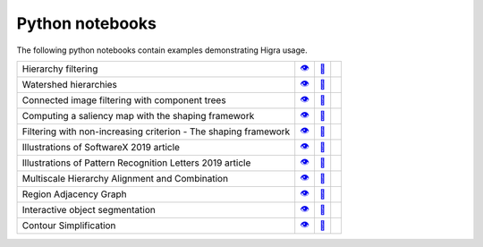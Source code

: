 .. _notebooks:

Python notebooks
================

The following python notebooks contain examples demonstrating Higra usage.

================================================================= ============= ============= ============
Hierarchy filtering                                                   |v1|_        |dl1|_        |co1|_
Watershed hierarchies                                                 |v2|_        |dl2|_        |co2|_
Connected image filtering with component trees                        |v3|_        |dl3|_        |co3|_
Computing a saliency map with the shaping framework                   |v8|_        |dl8|_        |co8|_
Filtering with non-increasing criterion - The shaping framework       |v9|_        |dl9|_        |co9|_
Illustrations of SoftwareX 2019 article                               |v10|_       |dl10|_       |co10|_
Illustrations of Pattern Recognition Letters 2019 article             |v11|_       |dl11|_       |co11|_
Multiscale Hierarchy Alignment and Combination                        |v4|_        |dl4|_        |co4|_
Region Adjacency Graph                                                |v5|_        |dl5|_        |co5|_
Interactive object segmentation                                       |v6|_        |dl6|_        |co6|_
Contour Simplification                                                |v7|_        |dl7|_        |co7|_
================================================================= ============= ============= ============

.. |v1| unicode:: &#x1f441; .. view
.. _v1: https://github.com/higra/Higra-Notebooks/blob/master/Hierarchy%20filtering.ipynb

.. |dl1| unicode:: &#x1f4be; .. download
.. _dl1: https://cdn.jsdelivr.net/gh/higra/Higra-Notebooks/Hierarchy%20filtering.ipynb

.. |co1| image:: /images/colab.png
.. _co1: https://colab.research.google.com/github/higra/Higra-Notebooks/blob/master/Hierarchy%20filtering.ipynb


.. |v2| unicode:: &#x1f441; .. view
.. _v2: https://github.com/higra/Higra-Notebooks/blob/master/Watershed%20hierarchies.ipynb

.. |dl2| unicode:: &#x1f4be; .. download
.. _dl2: https://cdn.jsdelivr.net/gh/higra/Higra-Notebooks/Watershed%20hierarchies.ipynb

.. |co2| image:: /images/colab.png
.. _co2: https://colab.research.google.com/github/higra/Higra-Notebooks/blob/master/Watershed%20hierarchies.ipynb


.. |v3| unicode:: &#x1f441; .. view
.. _v3: https://github.com/higra/Higra-Notebooks/blob/master/Connected%20image%20filtering%20with%20component%20trees.ipynb

.. |dl3| unicode:: &#x1f4be; .. download
.. _dl3: https://cdn.jsdelivr.net/gh/higra/Higra-Notebooks/Connected%20image%20filtering%20with%20component%20trees.ipynb

.. |co3| image:: /images/colab.png
.. _co3: https://colab.research.google.com/github/higra/Higra-Notebooks/blob/master/Connected%20image%20filtering%20with%20component%20trees.ipynb


.. |v4| unicode:: &#x1f441; .. view
.. _v4: https://github.com/higra/Higra-Notebooks/blob/master/Multiscale%20Hierarchy%20Alignment%20and%20Combination.ipynb

.. |dl4| unicode:: &#x1f4be; .. download
.. _dl4: https://cdn.jsdelivr.net/gh/higra/Higra-Notebooks/Multiscale%20Hierarchy%20Alignment%20and%20Combination.ipynb

.. |co4| image:: /images/colab.png
.. _co4: https://colab.research.google.com/github/higra/Higra-Notebooks/blob/master/Multiscale%20Hierarchy%20Alignment%20and%20Combination.ipynb


.. |v5| unicode:: &#x1f441; .. view
.. _v5: https://github.com/higra/Higra-Notebooks/blob/master/Region%20Adjacency%20Graph.ipynb

.. |dl5| unicode:: &#x1f4be; .. download
.. _dl5: https://cdn.jsdelivr.net/gh/higra/Higra-Notebooks/Region%20Adjacency%20Graph.ipynb

.. |co5| image:: /images/colab.png
.. _co5: https://colab.research.google.com/github/higra/Higra-Notebooks/blob/master/Region%20Adjacency%20Graph.ipynb


.. |v6| unicode:: &#x1f441; .. view
.. _v6: https://github.com/higra/Higra-Notebooks/blob/master/Interactive%20object%20segmentation.ipynb

.. |dl6| unicode:: &#x1f4be; .. download
.. _dl6: https://cdn.jsdelivr.net/gh/higra/Higra-Notebooks/Interactive%20object%20segmentation.ipynb

.. |co6| image:: /images/colab.png
.. _co6: https://colab.research.google.com/github/higra/Higra-Notebooks/blob/master/Interactive%20object%20segmentation.ipynb


.. |v7| unicode:: &#x1f441; .. view
.. _v7: https://github.com/higra/Higra-Notebooks/blob/master/Contour%20Simplification.ipynb

.. |dl7| unicode:: &#x1f4be; .. download
.. _dl7: https://cdn.jsdelivr.net/gh/higra/Higra-Notebooks/Contour%20Simplification.ipynb

.. |co7| image:: /images/colab.png
.. _co7: https://colab.research.google.com/github/higra/Higra-Notebooks/blob/master/Contour%20Simplification.ipynb


.. |v8| unicode:: &#x1f441; .. view
.. _v8: https://github.com/higra/Higra-Notebooks/blob/master/Computing%20a%20saliency%20map%20with%20the%20shaping%20framework.ipynb

.. |dl8| unicode:: &#x1f4be; .. download
.. _dl8: https://cdn.jsdelivr.net/gh/higra/Higra-Notebooks/Computing%20a%20saliency%20map%20with%20the%20shaping%20framework.ipynb

.. |co8| image:: /images/colab.png
.. _co8: https://colab.research.google.com/github/higra/Higra-Notebooks/blob/master/Computing%20a%20saliency%20map%20with%20the%20shaping%20framework.ipynb


.. |v9| unicode:: &#x1f441; .. view
.. _v9: https://github.com/higra/Higra-Notebooks/blob/master/Filtering%20with%20non%20increasing%20criterion%20-%20The%20shaping%20framework.ipynb

.. |dl9| unicode:: &#x1f4be; .. download
.. _dl9: https://cdn.jsdelivr.net/gh/higra/Higra-Notebooks/Filtering%20with%20non%20increasing%20criterion%20-%20The%20shaping%20framework.ipynb

.. |co9| image:: /images/colab.png
.. _co9: https://colab.research.google.com/github/higra/Higra-Notebooks/blob/master/Filtering%20with%20non%20increasing%20criterion%20-%20The%20shaping%20framework.ipynb



.. |v10| unicode:: &#x1f441; .. view
.. _v10: https://github.com/higra/Higra-Notebooks/blob/master/Illustrations%20of%20SoftwareX%202019%20article.ipynb

.. |dl10| unicode:: &#x1f4be; .. download
.. _dl10: https://cdn.jsdelivr.net/gh/higra/Higra-Notebooks/Illustrations%20of%20SoftwareX%202019%20article.ipynb

.. |co10| image:: /images/colab.png
.. _co10: https://colab.research.google.com/github/higra/Higra-Notebooks/blob/master/Illustrations%20of%20SoftwareX%202019%20article.ipynb


.. |v11| unicode:: &#x1f441; .. view
.. _v11: https://github.com/higra/Higra-Notebooks/blob/master/Illustrations%20of%20Pattern%20Recognition%20Letters%202019%20article.ipynb

.. |dl11| unicode:: &#x1f4be; .. download
.. _dl11: https://cdn.jsdelivr.net/gh/higra/Higra-Notebooks/Illustrations%20of%20Pattern%20Recognition%20Letters%202019%20article.ipynb

.. |co11| image:: /images/colab.png
.. _co11: https://colab.research.google.com/github/higra/Higra-Notebooks/blob/master/Illustrations%20of%20Pattern%20Recognition%20Letters%202019%20article.ipynb